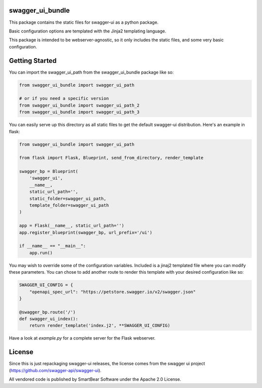 swagger_ui_bundle
=================
This package contains the static files for swagger-ui as a python package.

Basic configuration options are templated with the Jinja2 templating language.

This package is intended to be webserver-agnostic, so it only includes the
static files, and some very basic configuration.

Getting Started
===============
You can import the swagger_ui_path from the swagger_ui_bundle package like so:

.. code-block:: python
  
    from swagger_ui_bundle import swagger_ui_path

    # or if you need a specific version
    from swagger_ui_bundle import swagger_ui_path_2
    from swagger_ui_bundle import swagger_ui_path_3

You can easily serve up this directory as all static files to get the default
swagger-ui distribution. Here's an example in flask:

.. code-block:: python

    from swagger_ui_bundle import swagger_ui_path
    
    from flask import Flask, Blueprint, send_from_directory, render_template
    
    swagger_bp = Blueprint(
        'swagger_ui',
        __name__,
        static_url_path='',
        static_folder=swagger_ui_path,
        template_folder=swagger_ui_path
    )
    
    app = Flask(__name__, static_url_path='')
    app.register_blueprint(swagger_bp, url_prefix='/ui')
    
    if __name__ == "__main__":
        app.run()

You may wish to override some of the configuration variables. Included
is a jinaj2 templated file where you can modify these parameters.
You can chose to add another route to render this template with your
desired configuration like so:

.. code-block:: python

    SWAGGER_UI_CONFIG = {
        "openapi_spec_url": "https://petstore.swagger.io/v2/swagger.json"
    }

    @swagger_bp.route('/')
    def swagger_ui_index():
        return render_template('index.j2', **SWAGGER_UI_CONFIG)


Have a look at `example.py` for a complete server for the Flask webserver.


License
=================
Since this is just repackaging swagger-ui releases, the license comes from
the swagger ui project (https://github.com/swagger-api/swagger-ui).

All vendored code is published by SmartBear Software under the Apache 2.0
License.
